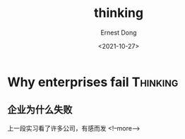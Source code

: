 #+TITLE: thinking
#+DATE: <2021-10-27>
#+AUTHOR: Ernest Dong
#+EMAIL: dongcy2000@outlook.com
#+HUGO_BASE_DIR: ../
#+HUGO_SECTION: post

* Table of Contents :TOC_3:noexport:
- [[#why-enterprises-fail][Why enterprises fail]]
  - [[#企业为什么失败][企业为什么失败]]

* Why enterprises fail :Thinking:
:PROPERTIES:
:EXPORT_FILE_NAME: why enterprises fail
:END:
** 企业为什么失败
:PROPERTIES:
:EXPORT_FILE_NAME: Why enterprises fail
:EXPORT_DATE: 2021-10-27
:END:
上一段实习看了许多公司，有感而发
<!--more-->
